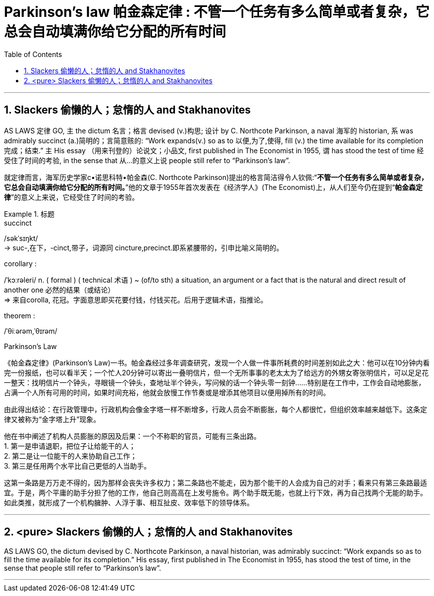 


= Parkinson’s law 帕金森定律 : 不管一个任务有多么简单或者复杂，它总会自动填满你给它分配的所有时间
:toc: left
:toclevels: 3
:sectnums:
:stylesheet: ../myAdocCss.css


'''



== Slackers 偷懒的人；怠惰的人 and Stakhanovites


AS LAWS 定律 GO, 主 the dictum 名言；格言 devised (v.)构思; 设计 by C. Northcote Parkinson, a naval 海军的 historian, 系 was admirably succinct (a.)简明的；言简意赅的: “Work expands(v.) so as to 以便,为了,使得, fill (v.) the time available for its completion 完成；结束.” 主 His essay （用来刊登的）论说文；小品文, first published in The Economist in 1955, 谓 has stood the test of time 经受住了时间的考验, in the sense that 从…​的意义上说 people still refer to “Parkinson’s law”.


[.my2]
就定律而言，海军历史学家c•诺思科特•帕金森(C. Northcote Parkinson)提出的格言简洁得令人钦佩:“*不管一个任务有多么简单或者复杂，它总会自动填满你给它分配的所有时间。*”他的文章于1955年首次发表在《经济学人》(The Economist)上，从人们至今仍在提到“*帕金森定律*”的意义上来说，它经受住了时间的考验。

[.my1]
.标题
====
.succinct
/səkˈsɪŋkt/ +
-> suc-,在下，-cinct,带子，词源同 cincture,precinct.即系紧腰带的，引申比喻义简明的。



.corollary :
/ˈkɔːrəleri/ n. ( formal ) ( technical 术语 ) ~ (of/to sth) a situation, an argument or a fact that is the natural and direct result of another one 必然的结果（或结论） +
⇒ 来自corolla, 花冠。字面意思即买花要付钱，付钱买花。后用于逻辑术语，指推论。

.theorem :
/ˈθiːərəm,ˈθɪrəm/

.Parkinson's Law
《帕金森定律》(Parkinson's Law)一书。帕金森经过多年调查研究，发现一个人做一件事所耗费的时间差别如此之大：他可以在10分钟内看完一份报纸，也可以看半天；一个忙人20分钟可以寄出一叠明信片，但一个无所事事的老太太为了给远方的外甥女寄张明信片，可以足足花一整天：找明信片一个钟头，寻眼镜一个钟头，查地址半个钟头，写问候的话一个钟头零一刻钟……特别是在工作中，工作会自动地膨胀，占满一个人所有可用的时间，如果时间充裕，他就会放慢工作节奏或是增添其他项目以便用掉所有的时间。

由此得出结论：在行政管理中，行政机构会像金字塔一样不断增多，行政人员会不断膨胀，每个人都很忙，但组织效率越来越低下。这条定律又被称为“金字塔上升”现象。

他在书中阐述了机构人员膨胀的原因及后果：一个不称职的官员，可能有三条出路。 +
1. 第一是申请退职，把位子让给能干的人； +
2. 第二是让一位能干的人来协助自己工作； +
3. 第三是任用两个水平比自己更低的人当助手。

这第一条路是万万走不得的，因为那样会丧失许多权力；第二条路也不能走，因为那个能干的人会成为自己的对手；看来只有第三条路最适宜。于是，两个平庸的助手分担了他的工作，他自己则高高在上发号施令。两个助手既无能，也就上行下效，再为自己找两个无能的助手。如此类推，就形成了一个机构臃肿、人浮于事、相互扯皮、效率低下的领导体系。
====



'''

== <pure> Slackers 偷懒的人；怠惰的人 and Stakhanovites

AS LAWS GO, the dictum devised by C. Northcote Parkinson, a naval historian, was admirably succinct: “Work expands so as to fill the time available for its completion.” His essay, first published in The Economist in 1955, has stood the test of time, in the sense that people still refer to “Parkinson’s law”.




'''
